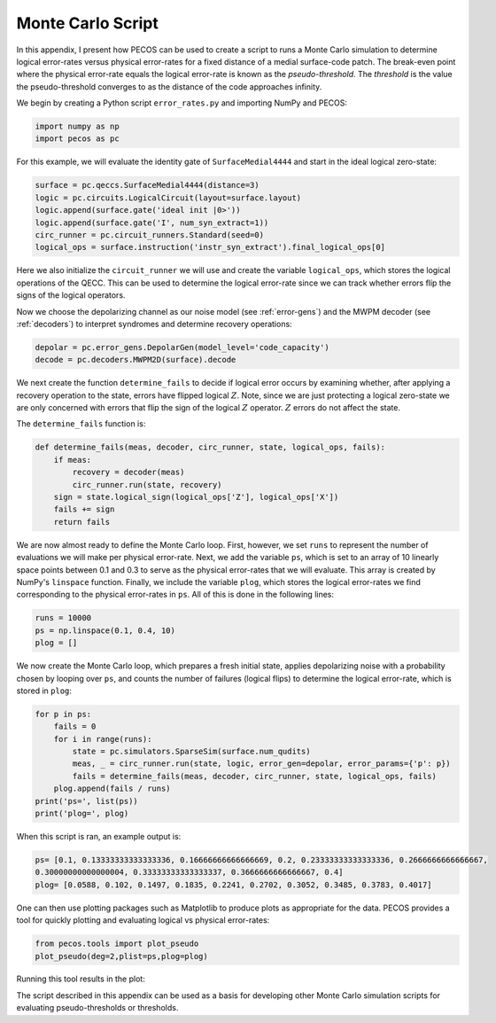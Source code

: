 Monte Carlo Script
==================

In this appendix, I present how PECOS can be used to create a script to runs a Monte Carlo simulation to determine
logical error-rates versus physical error-rates for a fixed distance of a medial surface-code patch. The break-even
point where the physical error-rate equals the logical error-rate is known as the `pseudo-threshold`. The `threshold` is
the value the pseudo-threshold converges to as the distance of the code approaches infinity.

We begin by creating a Python script ``error_rates.py`` and importing NumPy and PECOS:

.. code-block:: python

   import numpy as np
   import pecos as pc

For this example, we will evaluate the identity gate of ``SurfaceMedial4444`` and start in the ideal logical zero-state:

.. code-block:: python

   surface = pc.qeccs.SurfaceMedial4444(distance=3)
   logic = pc.circuits.LogicalCircuit(layout=surface.layout)
   logic.append(surface.gate('ideal init |0>'))
   logic.append(surface.gate('I', num_syn_extract=1))
   circ_runner = pc.circuit_runners.Standard(seed=0)
   logical_ops = surface.instruction('instr_syn_extract').final_logical_ops[0]

Here we also initialize the ``circuit_runner`` we will use and create the variable ``logical_ops``, which stores the
logical operations of the QECC. This can be used to determine the logical error-rate since we can track whether errors
flip the signs of the logical operators.

Now we choose the depolarizing channel as our noise model (see :ref:`error-gens`) and the MWPM decoder (see
:ref:`decoders`) to interpret syndromes and determine recovery operations:

.. code-block:: python

   depolar = pc.error_gens.DepolarGen(model_level='code_capacity')
   decode = pc.decoders.MWPM2D(surface).decode


We next create the function  ``determine_fails`` to decide if logical error occurs by examining whether, after applying
a recovery operation to the state, errors have flipped logical :math:`Z`. Note, since we are just protecting a logical
zero-state we are only concerned with errors that flip the sign of the logical :math:`Z` operator. :math:`Z` errors do
not affect the state.

The ``determine_fails`` function is:

.. code-block:: python

   def determine_fails(meas, decoder, circ_runner, state, logical_ops, fails):
       if meas:
           recovery = decoder(meas)
           circ_runner.run(state, recovery)
       sign = state.logical_sign(logical_ops['Z'], logical_ops['X'])
       fails += sign
       return fails

We are now almost ready to define the Monte Carlo loop. First, however, we set ``runs`` to represent the number of
evaluations we will make per physical error-rate. Next, we add the variable ``ps``, which is set to an array of  10
linearly space points between 0.1 and 0.3 to serve as the physical error-rates that we will evaluate. This array is
created by NumPy's ``linspace`` function. Finally, we include the variable ``plog``, which stores the logical
error-rates we find corresponding to the physical error-rates in ``ps``. All of this is done in the following lines:

.. code-block:: python

   runs = 10000
   ps = np.linspace(0.1, 0.4, 10)
   plog = []

We now create the Monte Carlo loop, which prepares a fresh initial state, applies depolarizing noise with a probability chosen by looping over ``ps``, and counts the number of failures (logical flips) to determine the logical error-rate, which is stored in ``plog``:

.. code-block:: python

   for p in ps:
       fails = 0
       for i in range(runs):
           state = pc.simulators.SparseSim(surface.num_qudits)
           meas, _ = circ_runner.run(state, logic, error_gen=depolar, error_params={'p': p})
           fails = determine_fails(meas, decoder, circ_runner, state, logical_ops, fails)
       plog.append(fails / runs)
   print('ps=', list(ps))
   print('plog=', plog)

When this script is ran, an example output is:

.. code-block:: python

   ps= [0.1, 0.13333333333333336, 0.16666666666666669, 0.2, 0.23333333333333336, 0.2666666666666667,
   0.30000000000000004, 0.33333333333333337, 0.3666666666666667, 0.4]
   plog= [0.0588, 0.102, 0.1497, 0.1835, 0.2241, 0.2702, 0.3052, 0.3485, 0.3783, 0.4017]


One can then use plotting packages such as Matplotlib to produce plots as appropriate for the data. PECOS provides a
tool for quickly plotting and evaluating logical vs physical error-rates:

.. code-block:: python

   from pecos.tools import plot_pseudo
   plot_pseudo(deg=2,plist=ps,plog=plog)

Running this tool results in the plot:


.. image:: ../images/nonmedial_pseudo_threshold.png
   :align: center
   :width: 400px

The script described in this appendix can be used as a basis for developing other Monte Carlo simulation scripts for
evaluating pseudo-thresholds or thresholds.
